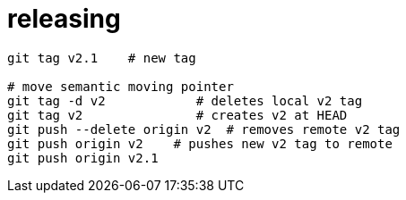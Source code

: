 

= releasing

[source, bash]
----
git tag v2.1    # new tag

# move semantic moving pointer
git tag -d v2            # deletes local v2 tag
git tag v2               # creates v2 at HEAD
git push --delete origin v2  # removes remote v2 tag
git push origin v2    # pushes new v2 tag to remote
git push origin v2.1
----